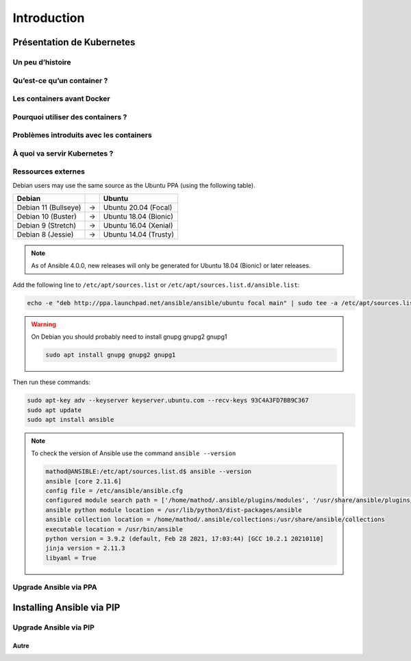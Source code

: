 Introduction
++++++++++++

Présentation de Kubernetes
==========================

Un peu d’histoire
-----------------
Qu’est-ce qu’un container ?
---------------------------
Les containers avant Docker
---------------------------
Pourquoi utiliser des containers ?
----------------------------------
Problèmes introduits avec les containers
----------------------------------------
À quoi va servir Kubernetes ?
-----------------------------
Ressources externes
-------------------

Debian users may use the same source as the Ubuntu PPA (using the following table).

.. list-table::
  :header-rows: 1

  * - Debian
    -
    - Ubuntu
  * - Debian 11 (Bullseye)
    - ->
    - Ubuntu 20.04 (Focal)
  * - Debian 10 (Buster)
    - ->
    - Ubuntu 18.04 (Bionic)
  * - Debian 9 (Stretch)
    - ->
    - Ubuntu 16.04 (Xenial)
  * - Debian 8 (Jessie)
    - ->
    - Ubuntu 14.04 (Trusty)

.. note::

    As of Ansible 4.0.0, new releases will only be generated for Ubuntu 18.04 (Bionic) or later releases.

Add the following line to ``/etc/apt/sources.list`` or ``/etc/apt/sources.list.d/ansible.list``:

.. code-block:: bash

    echo -e "deb http://ppa.launchpad.net/ansible/ansible/ubuntu focal main" | sudo tee -a /etc/apt/sources.list.d/ansible.list

.. warning::
    On Debian you should probably need to install gnupg gnupg2 gnupg1

    .. code-block:: bash
        
        sudo apt install gnupg gnupg2 gnupg1

Then run these commands:

.. code-block:: bash

    sudo apt-key adv --keyserver keyserver.ubuntu.com --recv-keys 93C4A3FD7BB9C367
    sudo apt update
    sudo apt install ansible

.. note::
    To check the version of Ansible use the command ``ansible --version``

    .. code-block::

        mathod@ANSIBLE:/etc/apt/sources.list.d$ ansible --version
        ansible [core 2.11.6] 
        config file = /etc/ansible/ansible.cfg
        configured module search path = ['/home/mathod/.ansible/plugins/modules', '/usr/share/ansible/plugins/modules']
        ansible python module location = /usr/lib/python3/dist-packages/ansible
        ansible collection location = /home/mathod/.ansible/collections:/usr/share/ansible/collections
        executable location = /usr/bin/ansible
        python version = 3.9.2 (default, Feb 28 2021, 17:03:44) [GCC 10.2.1 20210110]
        jinja version = 2.11.3
        libyaml = True

Upgrade Ansible via PPA
-----------------------

Installing Ansible via PIP
==========================

Upgrade Ansible via PIP
-----------------------

Autre
~~~~~